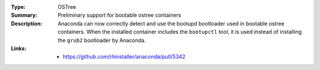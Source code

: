 :Type: OSTree
:Summary: Preliminary support for bootable ostree containers

:Description:
    Anaconda can now correctly detect and use the bootupd bootloader used in
    bootable ostree containers. When the installed container includes the ``bootupctl`` tool, it
    is used instead of installing the ``grub2`` bootloader by Anaconda.

:Links:
    - https://github.com/rhinstaller/anaconda/pull/5342
